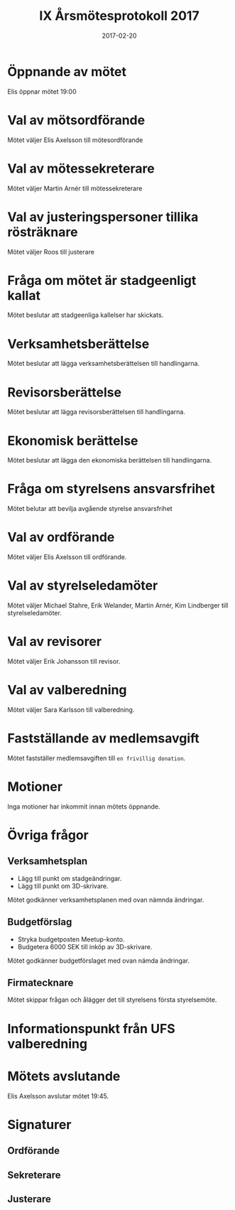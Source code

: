 #+TITLE: IX Årsmötesprotokoll 2017
#+DATE: 2017-02-20
#+OPTIONS: toc:nil author:nil
#+LANGUAGE: sv
#+LATEX_CLASS: article
#+LATEX_CLASS_OPTIONS: [a4paper]
#+LATEX_HEADER: \usepackage[swedish]{babel}
#+LATEX_HEADER: \setlength{\parindent}{0pt}
#+LATEX_HEADER: \setlength{\parskip}{6pt}

* Öppnande av mötet
Elis öppnar mötet 19:00

* Val av mötsordförande
Mötet väljer Elis Axelsson till mötesordförande

* Val av mötessekreterare
Mötet väljer Martin Arnér till mötessekreterare

* Val av justeringspersoner tillika rösträknare
Mötet väljer Roos till justerare

* Fråga om mötet är stadgeenligt kallat
Mötet beslutar att stadgeenliga kallelser har skickats.

* Verksamhetsberättelse
Mötet beslutar att lägga verksamhetsberättelsen till handlingarna.

* Revisorsberättelse
Mötet beslutar att lägga revisorsberättelsen till handlingarna.

* Ekonomisk berättelse
Mötet beslutar att lägga den ekonomiska berättelsen till handlingarna.

* Fråga om styrelsens ansvarsfrihet
Mötet belutar att bevilja avgående styrelse ansvarsfrihet

* Val av ordförande
Mötet väljer Elis Axelsson till ordförande.

* Val av styrelseledamöter
Mötet väljer Michael Stahre, Erik Welander, Martin Arnér, Kim Lindberger till styrelseledamöter.

* Val av revisorer
Mötet väljer Erik Johansson till revisor.

* Val av valberedning
Mötet väljer Sara Karlsson till valberedning.

* Fastställande av medlemsavgift
Mötet fastställer medlemsavgiften till =en frivillig donation=.

* Motioner
Inga motioner har inkommit innan mötets öppnande.

* Övriga frågor
** Verksamhetsplan
 - Lägg till punkt om stadgeändringar.
 - Lägg till punkt om 3D-skrivare.

Mötet godkänner verksamhetsplanen med ovan nämnda ändringar.

** Budgetförslag
 - Stryka budgetposten Meetup-konto.
 - Budgetera 6000 SEK till inköp av 3D-skrivare.

Mötet godkänner budgetförslaget med ovan nämda ändringar.

** Firmatecknare
Mötet skippar frågan och ålägger det till styrelsens första styrelsemöte.

* Informationspunkt från UFS valberedning

* Mötets avslutande
Elis Axelsson avslutar mötet 19:45.

* Signaturer
** Ordförande
\makebox[10cm]{\hrulefill}

** Sekreterare
\makebox[10cm]{\hrulefill}

** Justerare
\makebox[10cm]{\hrulefill}
